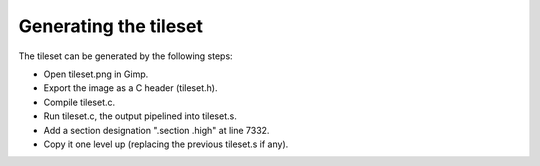 
Generating the tileset
==============================================================================


The tileset can be generated by the following steps:

- Open tileset.png in Gimp.
- Export the image as a C header (tileset.h).
- Compile tileset.c.
- Run tileset.c, the output pipelined into tileset.s.
- Add a section designation ".section .high" at line 7332.
- Copy it one level up (replacing the previous tileset.s if any).
